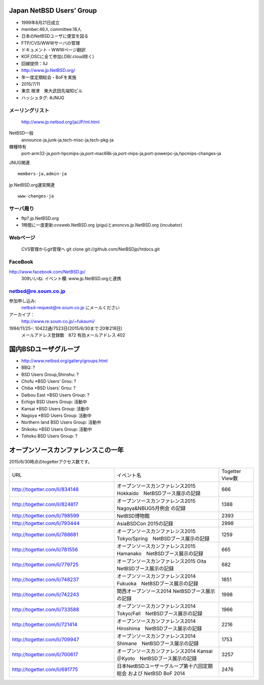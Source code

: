 .. 
 Copyright (c) 2013-5 Jun Ebihara All rights reserved.
 Redistribution and use in source and binary forms, with or without
 modification, are permitted provided that the following conditions
 are met:
 1. Redistributions of source code must retain the above copyright
    notice, this list of conditions and the following disclaimer.
 2. Redistributions in binary form must reproduce the above copyright
    notice, this list of conditions and the following disclaimer in the
    documentation and/or other materials provided with the distribution.
 THIS SOFTWARE IS PROVIDED BY THE AUTHOR ``AS IS'' AND ANY EXPRESS OR
 IMPLIED WARRANTIES, INCLUDING, BUT NOT LIMITED TO, THE IMPLIED WARRANTIES
 OF MERCHANTABILITY AND FITNESS FOR A PARTICULAR PURPOSE ARE DISCLAIMED.
 IN NO EVENT SHALL THE AUTHOR BE LIABLE FOR ANY DIRECT, INDIRECT,
 INCIDENTAL, SPECIAL, EXEMPLARY, OR CONSEQUENTIAL DAMAGES (INCLUDING, BUT
 NOT LIMITED TO, PROCUREMENT OF SUBSTITUTE GOODS OR SERVICES; LOSS OF USE,
 DATA, OR PROFITS; OR BUSINESS INTERRUPTION) HOWEVER CAUSED AND ON ANY
 THEORY OF LIABILITY, WHETHER IN CONTRACT, STRICT LIABILITY, OR TORT
 (INCLUDING NEGLIGENCE OR OTHERWISE) ARISING IN ANY WAY OUT OF THE USE OF
 THIS SOFTWARE, EVEN IF ADVISED OF THE POSSIBILITY OF SUCH DAMAGE.

Japan NetBSD Users’ Group
-----------------------------
* 1999年8月21日成立
* member:46人 committee:18人
* 日本のNetBSDユーザに便宜を図る
* FTP/CVS/WWWサーバの管理
* ドキュメント・WWWページ翻訳
* KOF,OSCに全て参加(.DB/.cloud除く)
* 回線提供：IIJ
*  http://www.jp.NetBSD.org/
* 年一度定期総会・BoFを実施
* 2015/7/11
* 東京 根津　東大武田先端知ビル
* ハッシュタグ: #JNUG

メーリングリスト
"""""""""""""""""
 http://www.jp.netbsd.org/ja/JP/ml.html

NetBSD一般
    announce-ja,junk-ja,tech-misc-ja,tech-pkg-ja 

機種特有
    port-arm32-ja,port-hpcmips-ja,port-mac68k-ja,port-mips-ja,port-powerpc-ja,hpcmips-changes-ja 

JNUG関連

::

    members-ja,admin-ja 

jp.NetBSD.org運営関連

::

    www-changes-ja 


サーバ周り
""""""""""

* ftp?.jp.NetBSD.org
* 1時間に一度更新:cvsweb.NetBSD.org (pigu)とanoncvs.jp.NetBSD.org (incubator)


Webページ
"""""""""

 CVS管理からgit管理へ
 git clone git://github.com/NetBSDjp/htdocs.git

FaceBook
""""""""""

http://www.facebook.com/NetBSD.jp/
  309いいね: イベント欄: www.jp.NetBSD.orgと連携

netbsd@re.soum.co.jp
""""""""""""""""""""""

参加申し込み: 
  netbsd-request@re.soum.co.jp にメールください
アーカイブ：
  http://www.re.soum.co.jp/~fukaumi/ 
1994/11/25-: 10422通/7523日(2015/6/30まで:20年218日)
  メールアドレス登録数　872
  有効メールアドレス    402 

  
国内BSDユーザグループ
----------------------
.. 
* http://www.netbsd.org/gallery/groups.html
* BBQ: ?
* BSD Users Group,Shinshu: ?
* Chofu *BSD Users’ Grou: ?
* Chiba *BSD Users’ Grou: ?
* Daibou East *BSD Users Group: ?
* Echigo BSD Users Group: 活動中
* Kansai *BSD Users Group: 活動中
* Nagoya *BSD Users Group: 活動中
* Northern land BSD Users Group: 活動中
* Shikoku *BSD Users Group: 活動中
* Tohoku BSD Users Group: ?

オープンソースカンファレンスこの一年
----------------------------------

2015/6/30時点のtogetterアクセス数です。

.. csv-table::
 :widths: 90 90 30

 URL,イベント名,Togetter View数
 http://togetter.com/li/834148, オープンソースカンファレンス2015 Hokkaido　NetBSDブース展示の記録,666
 http://togetter.com/li/824817, オープンソースカンファレンス2015 Nagoya&NBUG5月例会 の記録,1388
 http://togetter.com/li/798599, NetBSD博物館,2393
 http://togetter.com/li/793444, AsiaBSDCon 2015の記録,2998
 http://togetter.com/li/788681, オープンソースカンファレンス2015 Tokyo/Spring　NetBSDブース展示の記録,1259
 http://togetter.com/li/781556, オープンソースカンファレンス2015 Hamanako　NetBSDブース展示の記録,665
 http://togetter.com/li/779725, オープンソースカンファレンス2015 Oita　NetBSDブース展示の記録,682
 http://togetter.com/li/748237, オープンソースカンファレンス2014 Fukuoka　NetBSDブース展示の記録,1851
 http://togetter.com/li/742243, 関西オープンソース2014 NetBSDブース展示の記録,1998
 http://togetter.com/li/733588, オープンソースカンファレンス2014 Tokyo/Fall　NetBSDブース展示の記録,1966
 http://togetter.com/li/721414, オープンソースカンファレンス2014 Hiroshima　NetBSDブース展示の記録,2216
 http://togetter.com/li/709947, オープンソースカンファレンス2014 Shimane　NetBSDブース展示の記録,1753
 http://togetter.com/li/700617, オープンソースカンファレンス2014 Kansai＠Kyoto　NetBSDブース展示の記録,3257
 http://togetter.com/li/691775, 日本NetBSDユーザーグループ第十六回定期総会 および NetBSD BoF 2014,2476

